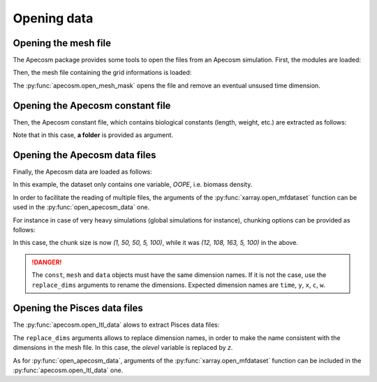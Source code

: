 
.. _opening_extraction:

=================================
Opening data
=================================

**********************************************************
Opening the mesh file
**********************************************************

The Apecosm package provides some tools to open the files from an Apecosm simulation. First, the modules are loaded:

.. ipython:: python
    :suppress:

    import sys
    import os
    sys.path.insert(0, os.path.abspath('../'))
    import matplotlib.pyplot as plt

.. ipython:: python

    import os
    import cartopy.crs as ccrs
    import cartopy.feature as cfeature
    import xarray as xr
    import matplotlib.pyplot as plt
    import apecosm

Then, the mesh file containing the grid informations is loaded:

.. ipython:: python

    mesh_file = os.path.join('doc', 'data', 'pacific_mesh_mask.nc')
    mesh = apecosm.open_mesh_mask(mesh_file)
    mesh

The :py:func:`apecosm.open_mesh_mask` opens the file and remove an eventual unsused time dimension.

**********************************************************
Opening the Apecosm constant file
**********************************************************

Then, the Apecosm constant file, which contains  biological constants (length, weight, etc.) are extracted as follows:

.. ipython:: python

    const = apecosm.open_constants(os.path.join('doc', 'data', 'apecosm/'))
    const

Note that in this case, **a folder** is provided as argument.

**********************************************************
Opening the Apecosm data files
**********************************************************

Finally, the Apecosm data are loaded as follows:

.. ipython:: python

    data = apecosm.open_apecosm_data(os.path.join('doc', 'data', 'apecosm'))
    data

In this example, the dataset only contains one variable, `OOPE`, i.e. biomass density.

.. ipython:: python

    data['OOPE']

In order to facilitate the reading of multiple files, the arguments of the :py:func:`xarray.open_mfdataset` function
can be used in the :py:func:`open_apecosm_data` one.

For instance in case of very heavy simulations (global simulations for instance), chunking options can be provided as follows:

.. ipython:: python

    data_chunked = apecosm.open_apecosm_data(os.path.join('doc', 'data', 'apecosm'),  chunks={'time': 1, 'x': 50, 'y': 50})
    data_chunked

In this case, the chunk size is now `(1, 50, 50, 5, 100)`, while it was `(12, 108, 163, 5, 100)` in the above.

.. danger::

    The ``const``, ``mesh`` and ``data`` objects must have the same dimension names. If it is not the case, use the ``replace_dims`` arguments
    to rename the dimensions. Expected dimension names are ``time``, ``y``, ``x``, ``c``, ``w``.


**********************************************************
Opening the Pisces data files
**********************************************************

The :py:func:`apecosm.open_ltl_data` alows to extract Pisces data files:

.. ipython:: python

    ltl_data = apecosm.open_ltl_data(os.path.join('doc', 'data', 'pisces'),
                                    replace_dims={'olevel': 'z'})
    ltl_data

The ``replace_dims`` arguments allows to replace dimension names, in order to make the name consistent
with the dimensions in the mesh file. In this case, the `olevel` variable is replaced by `z`.

As for :py:func:`open_apecosm_data`, arguments of the :py:func:`xarray.open_mfdataset` function can be included in the
:py:func:`apecosm.open_ltl_data` one.